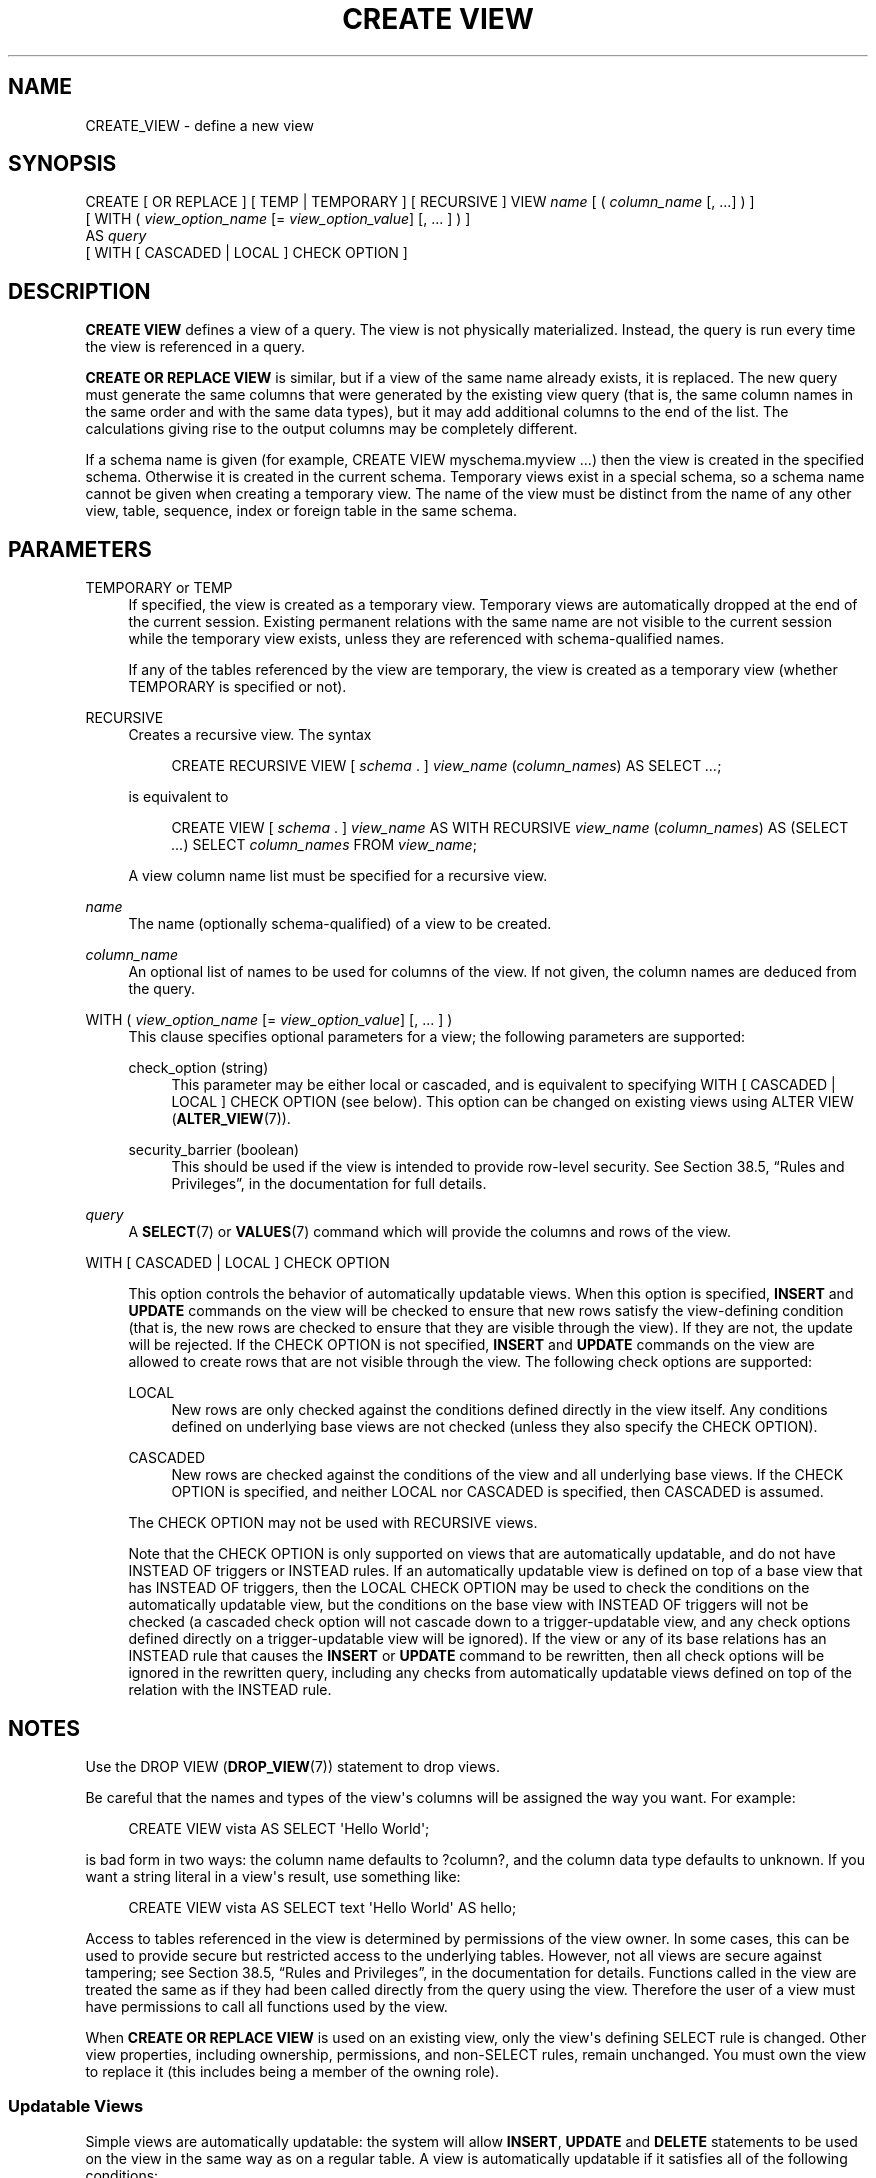 '\" t
.\"     Title: CREATE VIEW
.\"    Author: The PostgreSQL Global Development Group
.\" Generator: DocBook XSL Stylesheets v1.79.1 <http://docbook.sf.net/>
.\"      Date: 2018
.\"    Manual: PostgreSQL 9.5.12 Documentation
.\"    Source: PostgreSQL 9.5.12
.\"  Language: English
.\"
.TH "CREATE VIEW" "7" "2018" "PostgreSQL 9.5.12" "PostgreSQL 9.5.12 Documentation"
.\" -----------------------------------------------------------------
.\" * Define some portability stuff
.\" -----------------------------------------------------------------
.\" ~~~~~~~~~~~~~~~~~~~~~~~~~~~~~~~~~~~~~~~~~~~~~~~~~~~~~~~~~~~~~~~~~
.\" http://bugs.debian.org/507673
.\" http://lists.gnu.org/archive/html/groff/2009-02/msg00013.html
.\" ~~~~~~~~~~~~~~~~~~~~~~~~~~~~~~~~~~~~~~~~~~~~~~~~~~~~~~~~~~~~~~~~~
.ie \n(.g .ds Aq \(aq
.el       .ds Aq '
.\" -----------------------------------------------------------------
.\" * set default formatting
.\" -----------------------------------------------------------------
.\" disable hyphenation
.nh
.\" disable justification (adjust text to left margin only)
.ad l
.\" -----------------------------------------------------------------
.\" * MAIN CONTENT STARTS HERE *
.\" -----------------------------------------------------------------
.SH "NAME"
CREATE_VIEW \- define a new view
.SH "SYNOPSIS"
.sp
.nf
CREATE [ OR REPLACE ] [ TEMP | TEMPORARY ] [ RECURSIVE ] VIEW \fIname\fR [ ( \fIcolumn_name\fR [, \&.\&.\&.] ) ]
    [ WITH ( \fIview_option_name\fR [= \fIview_option_value\fR] [, \&.\&.\&. ] ) ]
    AS \fIquery\fR
    [ WITH [ CASCADED | LOCAL ] CHECK OPTION ]
.fi
.SH "DESCRIPTION"
.PP
\fBCREATE VIEW\fR
defines a view of a query\&. The view is not physically materialized\&. Instead, the query is run every time the view is referenced in a query\&.
.PP
\fBCREATE OR REPLACE VIEW\fR
is similar, but if a view of the same name already exists, it is replaced\&. The new query must generate the same columns that were generated by the existing view query (that is, the same column names in the same order and with the same data types), but it may add additional columns to the end of the list\&. The calculations giving rise to the output columns may be completely different\&.
.PP
If a schema name is given (for example,
CREATE VIEW myschema\&.myview \&.\&.\&.) then the view is created in the specified schema\&. Otherwise it is created in the current schema\&. Temporary views exist in a special schema, so a schema name cannot be given when creating a temporary view\&. The name of the view must be distinct from the name of any other view, table, sequence, index or foreign table in the same schema\&.
.SH "PARAMETERS"
.PP
TEMPORARY or TEMP
.RS 4
If specified, the view is created as a temporary view\&. Temporary views are automatically dropped at the end of the current session\&. Existing permanent relations with the same name are not visible to the current session while the temporary view exists, unless they are referenced with schema\-qualified names\&.
.sp
If any of the tables referenced by the view are temporary, the view is created as a temporary view (whether
TEMPORARY
is specified or not)\&.
.RE
.PP
RECURSIVE
.RS 4
Creates a recursive view\&. The syntax
.sp
.if n \{\
.RS 4
.\}
.nf
CREATE RECURSIVE VIEW [ \fIschema\fR \&. ] \fIview_name\fR (\fIcolumn_names\fR) AS SELECT \fI\&.\&.\&.\fR;
.fi
.if n \{\
.RE
.\}
.sp
is equivalent to
.sp
.if n \{\
.RS 4
.\}
.nf
CREATE VIEW [ \fIschema\fR \&. ] \fIview_name\fR AS WITH RECURSIVE \fIview_name\fR (\fIcolumn_names\fR) AS (SELECT \fI\&.\&.\&.\fR) SELECT \fIcolumn_names\fR FROM \fIview_name\fR;
.fi
.if n \{\
.RE
.\}
.sp
A view column name list must be specified for a recursive view\&.
.RE
.PP
\fIname\fR
.RS 4
The name (optionally schema\-qualified) of a view to be created\&.
.RE
.PP
\fIcolumn_name\fR
.RS 4
An optional list of names to be used for columns of the view\&. If not given, the column names are deduced from the query\&.
.RE
.PP
WITH ( \fIview_option_name\fR [= \fIview_option_value\fR] [, \&.\&.\&. ] )
.RS 4
This clause specifies optional parameters for a view; the following parameters are supported:
.PP
check_option (string)
.RS 4
This parameter may be either
local
or
cascaded, and is equivalent to specifying
WITH [ CASCADED | LOCAL ] CHECK OPTION
(see below)\&. This option can be changed on existing views using
ALTER VIEW (\fBALTER_VIEW\fR(7))\&.
.RE
.PP
security_barrier (boolean)
.RS 4
This should be used if the view is intended to provide row\-level security\&. See
Section 38.5, \(lqRules and Privileges\(rq, in the documentation
for full details\&.
.RE
.sp
.RE
.PP
\fIquery\fR
.RS 4
A
\fBSELECT\fR(7)
or
\fBVALUES\fR(7)
command which will provide the columns and rows of the view\&.
.RE
.PP
WITH [ CASCADED | LOCAL ] CHECK OPTION
.RS 4


This option controls the behavior of automatically updatable views\&. When this option is specified,
\fBINSERT\fR
and
\fBUPDATE\fR
commands on the view will be checked to ensure that new rows satisfy the view\-defining condition (that is, the new rows are checked to ensure that they are visible through the view)\&. If they are not, the update will be rejected\&. If the
CHECK OPTION
is not specified,
\fBINSERT\fR
and
\fBUPDATE\fR
commands on the view are allowed to create rows that are not visible through the view\&. The following check options are supported:
.PP
LOCAL
.RS 4
New rows are only checked against the conditions defined directly in the view itself\&. Any conditions defined on underlying base views are not checked (unless they also specify the
CHECK OPTION)\&.
.RE
.PP
CASCADED
.RS 4
New rows are checked against the conditions of the view and all underlying base views\&. If the
CHECK OPTION
is specified, and neither
LOCAL
nor
CASCADED
is specified, then
CASCADED
is assumed\&.
.RE
.sp
The
CHECK OPTION
may not be used with
RECURSIVE
views\&.
.sp
Note that the
CHECK OPTION
is only supported on views that are automatically updatable, and do not have
INSTEAD OF
triggers or
INSTEAD
rules\&. If an automatically updatable view is defined on top of a base view that has
INSTEAD OF
triggers, then the
LOCAL CHECK OPTION
may be used to check the conditions on the automatically updatable view, but the conditions on the base view with
INSTEAD OF
triggers will not be checked (a cascaded check option will not cascade down to a trigger\-updatable view, and any check options defined directly on a trigger\-updatable view will be ignored)\&. If the view or any of its base relations has an
INSTEAD
rule that causes the
\fBINSERT\fR
or
\fBUPDATE\fR
command to be rewritten, then all check options will be ignored in the rewritten query, including any checks from automatically updatable views defined on top of the relation with the
INSTEAD
rule\&.
.RE
.SH "NOTES"
.PP
Use the
DROP VIEW (\fBDROP_VIEW\fR(7))
statement to drop views\&.
.PP
Be careful that the names and types of the view\*(Aqs columns will be assigned the way you want\&. For example:
.sp
.if n \{\
.RS 4
.\}
.nf
CREATE VIEW vista AS SELECT \*(AqHello World\*(Aq;
.fi
.if n \{\
.RE
.\}
.sp
is bad form in two ways: the column name defaults to
?column?, and the column data type defaults to
unknown\&. If you want a string literal in a view\*(Aqs result, use something like:
.sp
.if n \{\
.RS 4
.\}
.nf
CREATE VIEW vista AS SELECT text \*(AqHello World\*(Aq AS hello;
.fi
.if n \{\
.RE
.\}
.PP
Access to tables referenced in the view is determined by permissions of the view owner\&. In some cases, this can be used to provide secure but restricted access to the underlying tables\&. However, not all views are secure against tampering; see
Section 38.5, \(lqRules and Privileges\(rq, in the documentation
for details\&. Functions called in the view are treated the same as if they had been called directly from the query using the view\&. Therefore the user of a view must have permissions to call all functions used by the view\&.
.PP
When
\fBCREATE OR REPLACE VIEW\fR
is used on an existing view, only the view\*(Aqs defining SELECT rule is changed\&. Other view properties, including ownership, permissions, and non\-SELECT rules, remain unchanged\&. You must own the view to replace it (this includes being a member of the owning role)\&.
.SS "Updatable Views"
.PP
Simple views are automatically updatable: the system will allow
\fBINSERT\fR,
\fBUPDATE\fR
and
\fBDELETE\fR
statements to be used on the view in the same way as on a regular table\&. A view is automatically updatable if it satisfies all of the following conditions:
.sp
.RS 4
.ie n \{\
\h'-04'\(bu\h'+03'\c
.\}
.el \{\
.sp -1
.IP \(bu 2.3
.\}
The view must have exactly one entry in its
FROM
list, which must be a table or another updatable view\&.
.RE
.sp
.RS 4
.ie n \{\
\h'-04'\(bu\h'+03'\c
.\}
.el \{\
.sp -1
.IP \(bu 2.3
.\}
The view definition must not contain
WITH,
DISTINCT,
GROUP BY,
HAVING,
LIMIT, or
OFFSET
clauses at the top level\&.
.RE
.sp
.RS 4
.ie n \{\
\h'-04'\(bu\h'+03'\c
.\}
.el \{\
.sp -1
.IP \(bu 2.3
.\}
The view definition must not contain set operations (UNION,
INTERSECT
or
EXCEPT) at the top level\&.
.RE
.sp
.RS 4
.ie n \{\
\h'-04'\(bu\h'+03'\c
.\}
.el \{\
.sp -1
.IP \(bu 2.3
.\}
The view\*(Aqs select list must not contain any aggregates, window functions or set\-returning functions\&.
.RE
.PP
An automatically updatable view may contain a mix of updatable and non\-updatable columns\&. A column is updatable if it is a simple reference to an updatable column of the underlying base relation; otherwise the column is read\-only, and an error will be raised if an
\fBINSERT\fR
or
\fBUPDATE\fR
statement attempts to assign a value to it\&.
.PP
If the view is automatically updatable the system will convert any
\fBINSERT\fR,
\fBUPDATE\fR
or
\fBDELETE\fR
statement on the view into the corresponding statement on the underlying base relation\&.
\fBINSERT\fR
statements that have an
ON CONFLICT UPDATE
clause are fully supported\&.
.PP
If an automatically updatable view contains a
WHERE
condition, the condition restricts which rows of the base relation are available to be modified by
\fBUPDATE\fR
and
\fBDELETE\fR
statements on the view\&. However, an
\fBUPDATE\fR
is allowed to change a row so that it no longer satisfies the
WHERE
condition, and thus is no longer visible through the view\&. Similarly, an
\fBINSERT\fR
command can potentially insert base\-relation rows that do not satisfy the
WHERE
condition and thus are not visible through the view (ON CONFLICT UPDATE
may similarly affect an existing row not visible through the view)\&. The
CHECK OPTION
may be used to prevent
\fBINSERT\fR
and
\fBUPDATE\fR
commands from creating such rows that are not visible through the view\&.
.PP
If an automatically updatable view is marked with the
security_barrier
property then all the view\*(Aqs
WHERE
conditions (and any conditions using operators which are marked as
LEAKPROOF) will always be evaluated before any conditions that a user of the view has added\&. See
Section 38.5, \(lqRules and Privileges\(rq, in the documentation
for full details\&. Note that, due to this, rows which are not ultimately returned (because they do not pass the user\*(Aqs
WHERE
conditions) may still end up being locked\&.
\fBEXPLAIN\fR
can be used to see which conditions are applied at the relation level (and therefore do not lock rows) and which are not\&.
.PP
A more complex view that does not satisfy all these conditions is read\-only by default: the system will not allow an insert, update, or delete on the view\&. You can get the effect of an updatable view by creating
INSTEAD OF
triggers on the view, which must convert attempted inserts, etc\&. on the view into appropriate actions on other tables\&. For more information see
CREATE TRIGGER (\fBCREATE_TRIGGER\fR(7))\&. Another possibility is to create rules (see
CREATE RULE (\fBCREATE_RULE\fR(7))), but in practice triggers are easier to understand and use correctly\&.
.PP
Note that the user performing the insert, update or delete on the view must have the corresponding insert, update or delete privilege on the view\&. In addition the view\*(Aqs owner must have the relevant privileges on the underlying base relations, but the user performing the update does not need any permissions on the underlying base relations (see
Section 38.5, \(lqRules and Privileges\(rq, in the documentation)\&.
.SH "EXAMPLES"
.PP
Create a view consisting of all comedy films:
.sp
.if n \{\
.RS 4
.\}
.nf
CREATE VIEW comedies AS
    SELECT *
    FROM films
    WHERE kind = \*(AqComedy\*(Aq;
.fi
.if n \{\
.RE
.\}
.sp
This will create a view containing the columns that are in the
film
table at the time of view creation\&. Though
*
was used to create the view, columns added later to the table will not be part of the view\&.
.PP
Create a view with
LOCAL CHECK OPTION:
.sp
.if n \{\
.RS 4
.\}
.nf
CREATE VIEW universal_comedies AS
    SELECT *
    FROM comedies
    WHERE classification = \*(AqU\*(Aq
    WITH LOCAL CHECK OPTION;
.fi
.if n \{\
.RE
.\}
.sp
This will create a view based on the
comedies
view, showing only films with
kind = \*(AqComedy\*(Aq
and
classification = \*(AqU\*(Aq\&. Any attempt to
\fBINSERT\fR
or
\fBUPDATE\fR
a row in the view will be rejected if the new row doesn\*(Aqt have
classification = \*(AqU\*(Aq, but the film
kind
will not be checked\&.
.PP
Create a view with
CASCADED CHECK OPTION:
.sp
.if n \{\
.RS 4
.\}
.nf
CREATE VIEW pg_comedies AS
    SELECT *
    FROM comedies
    WHERE classification = \*(AqPG\*(Aq
    WITH CASCADED CHECK OPTION;
.fi
.if n \{\
.RE
.\}
.sp
This will create a view that checks both the
kind
and
classification
of new rows\&.
.PP
Create a view with a mix of updatable and non\-updatable columns:
.sp
.if n \{\
.RS 4
.\}
.nf
CREATE VIEW comedies AS
    SELECT f\&.*,
           country_code_to_name(f\&.country_code) AS country,
           (SELECT avg(r\&.rating)
            FROM user_ratings r
            WHERE r\&.film_id = f\&.id) AS avg_rating
    FROM films f
    WHERE f\&.kind = \*(AqComedy\*(Aq;
.fi
.if n \{\
.RE
.\}
.sp
This view will support
\fBINSERT\fR,
\fBUPDATE\fR
and
\fBDELETE\fR\&. All the columns from the
films
table will be updatable, whereas the computed columns
country
and
avg_rating
will be read\-only\&.
.PP
Create a recursive view consisting of the numbers from 1 to 100:
.sp
.if n \{\
.RS 4
.\}
.nf
CREATE RECURSIVE VIEW public\&.nums_1_100 (n) AS
    VALUES (1)
UNION ALL
    SELECT n+1 FROM nums_1_100 WHERE n < 100;
.fi
.if n \{\
.RE
.\}
.sp
Notice that although the recursive view\*(Aqs name is schema\-qualified in this
\fBCREATE\fR, its internal self\-reference is not schema\-qualified\&. This is because the implicitly\-created CTE\*(Aqs name cannot be schema\-qualified\&.
.SH "COMPATIBILITY"
.PP
\fBCREATE OR REPLACE VIEW\fR
is a
PostgreSQL
language extension\&. So is the concept of a temporary view\&. The
WITH ( \&.\&.\&. )
clause is an extension as well\&.
.SH "SEE ALSO"
ALTER VIEW (\fBALTER_VIEW\fR(7)), DROP VIEW (\fBDROP_VIEW\fR(7)), CREATE MATERIALIZED VIEW (\fBCREATE_MATERIALIZED_VIEW\fR(7))

